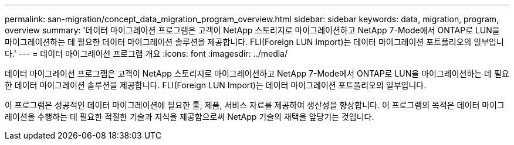 ---
permalink: san-migration/concept_data_migration_program_overview.html 
sidebar: sidebar 
keywords: data, migration, program, overview 
summary: '데이터 마이그레이션 프로그램은 고객이 NetApp 스토리지로 마이그레이션하고 NetApp 7-Mode에서 ONTAP로 LUN을 마이그레이션하는 데 필요한 데이터 마이그레이션 솔루션을 제공합니다. FLI(Foreign LUN Import)는 데이터 마이그레이션 포트폴리오의 일부입니다.' 
---
= 데이터 마이그레이션 프로그램 개요
:icons: font
:imagesdir: ../media/


[role="lead"]
데이터 마이그레이션 프로그램은 고객이 NetApp 스토리지로 마이그레이션하고 NetApp 7-Mode에서 ONTAP로 LUN을 마이그레이션하는 데 필요한 데이터 마이그레이션 솔루션을 제공합니다. FLI(Foreign LUN Import)는 데이터 마이그레이션 포트폴리오의 일부입니다.

이 프로그램은 성공적인 데이터 마이그레이션에 필요한 툴, 제품, 서비스 자료를 제공하여 생산성을 향상합니다. 이 프로그램의 목적은 데이터 마이그레이션을 수행하는 데 필요한 적절한 기술과 지식을 제공함으로써 NetApp 기술의 채택을 앞당기는 것입니다.
